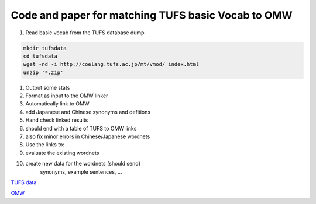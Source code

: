 Code and paper for matching TUFS basic Vocab to OMW
---------------------------------------------------

#. Read basic vocab from the TUFS database dump

.. code-block:: bash

	mkdir tufsdata
	cd tufsdata
	wget -nd -i http://coelang.tufs.ac.jp/mt/vmod/ index.html
	unzip '*.zip'

#. Output some stats
#. Format as input to the OMW linker

#. Automatically link to OMW
#. add Japanese and Chinese synonyms and defitions

#. Hand check linked results
#. should end with a table of TUFS to OMW links
#. also fix minor errors in Chinese/Japanese wordnets
      
   
#. Use the links to:
#. evaluate the existing wordnets
#. create new data for the wordnets (should send)
      synonyms, example sentences, ...


`TUFS data <https://malindo.aa-ken.jp/TUFSOpenLgResources.html>`_

`OMW <http://compling.hss.ntu.edu.sg/omw/>`_

